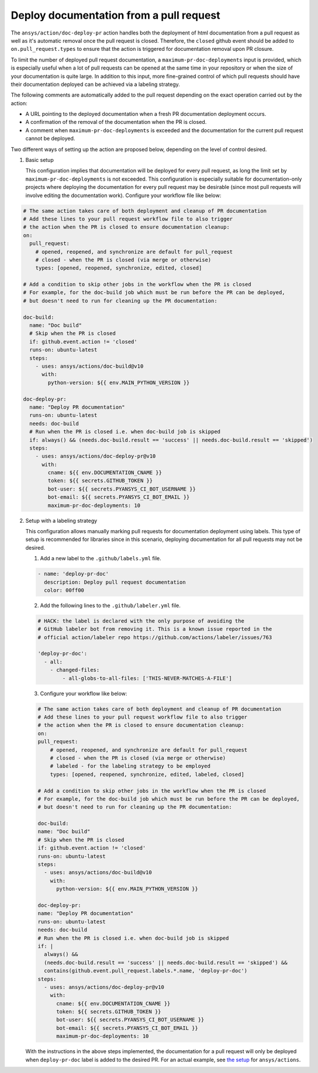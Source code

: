 .. _docs-deploy-pr-setup:

Deploy documentation from a pull request
========================================

The ``ansys/action/doc-deploy-pr`` action handles both the deployment of html documentation from
a pull request as well as it's automatic removal once the pull request is closed. Therefore,
the ``closed`` github event should be added to ``on.pull_request.types`` to ensure that the action is
triggered for documentation removal upon PR closure.

To limit the number of deployed pull request documentation, a ``maximum-pr-doc-deployments`` input
is provided, which is especially useful when a lot of pull requests can be opened at the same time
in your repository or when the size of your documentation is quite large. In addition to this input,
more fine-grained control of which pull requests should have their documentation deployed can be
achieved via a labeling strategy.

The following comments are automatically added to the pull request depending on the exact operation
carried out by the action:

- A URL pointing to the deployed documentation when a fresh PR documentation deployment
  occurs.
- A confirmation of the removal of the documentation when the PR is closed.
- A comment when ``maximum-pr-doc-deployments`` is exceeded and the documentation for the current pull request
  cannot be deployed.

Two different ways of setting up the action are proposed below, depending on the level of control desired.

1. Basic setup

   This configuration implies that documentation will be deployed for every pull request, as long
   the limit set by ``maximum-pr-doc-deployments`` is not exceeded. This configuration is especially
   suitable for documentation-only projects where deploying the documentation for every pull request may be
   desirable (since most pull requests will involve editing the documentation work). Configure your workflow
   file like below:

.. code:: yaml

    # The same action takes care of both deployment and cleanup of PR documentation
    # Add these lines to your pull request workflow file to also trigger
    # the action when the PR is closed to ensure documentation cleanup:
    on:
      pull_request:
        # opened, reopened, and synchronize are default for pull_request
        # closed - when the PR is closed (via merge or otherwise)
        types: [opened, reopened, synchronize, edited, closed]

    # Add a condition to skip other jobs in the workflow when the PR is closed
    # For example, for the doc-build job which must be run before the PR can be deployed,
    # but doesn't need to run for cleaning up the PR documentation:

    doc-build:
      name: "Doc build"
      # Skip when the PR is closed
      if: github.event.action != 'closed'
      runs-on: ubuntu-latest
      steps:
        - uses: ansys/actions/doc-build@v10
          with:
            python-version: ${{ env.MAIN_PYTHON_VERSION }}

    doc-deploy-pr:
      name: "Deploy PR documentation"
      runs-on: ubuntu-latest
      needs: doc-build
      # Run when the PR is closed i.e. when doc-build job is skipped
      if: always() && (needs.doc-build.result == 'success' || needs.doc-build.result == 'skipped')
      steps:
        - uses: ansys/actions/doc-deploy-pr@v10
          with:
            cname: ${{ env.DOCUMENTATION_CNAME }}
            token: ${{ secrets.GITHUB_TOKEN }}
            bot-user: ${{ secrets.PYANSYS_CI_BOT_USERNAME }}
            bot-email: ${{ secrets.PYANSYS_CI_BOT_EMAIL }}
            maximum-pr-doc-deployments: 10


2. Setup with a labeling strategy

   This configuration allows manually marking pull requests for documentation
   deployment using labels. This type of setup is recommended for libraries since in
   this scenario, deploying documentation for all pull requests may not be desired.

   1. Add a new label to the ``.github/labels.yml`` file.

   .. code:: yaml

       - name: 'deploy-pr-doc'
         description: Deploy pull request documentation
         color: 00ff00

   2. Add the following lines to the ``.github/labeler.yml`` file.

   .. code:: yaml

       # HACK: the label is declared with the only purpose of avoiding the
       # GitHub labeler bot from removing it. This is a known issue reported in the
       # official action/labeler repo https://github.com/actions/labeler/issues/763

       'deploy-pr-doc':
         - all:
           - changed-files:
               - all-globs-to-all-files: ['THIS-NEVER-MATCHES-A-FILE']

   3. Configure your workflow like below:

   .. code:: yaml

       # The same action takes care of both deployment and cleanup of PR documentation
       # Add these lines to your pull request workflow file to also trigger
       # the action when the PR is closed to ensure documentation cleanup:
       on:
       pull_request:
           # opened, reopened, and synchronize are default for pull_request
           # closed - when the PR is closed (via merge or otherwise)
           # labeled - for the labeling strategy to be employed
           types: [opened, reopened, synchronize, edited, labeled, closed]

       # Add a condition to skip other jobs in the workflow when the PR is closed
       # For example, for the doc-build job which must be run before the PR can be deployed,
       # but doesn't need to run for cleaning up the PR documentation:

       doc-build:
       name: "Doc build"
       # Skip when the PR is closed
       if: github.event.action != 'closed'
       runs-on: ubuntu-latest
       steps:
         - uses: ansys/actions/doc-build@v10
           with:
             python-version: ${{ env.MAIN_PYTHON_VERSION }}

       doc-deploy-pr:
       name: "Deploy PR documentation"
       runs-on: ubuntu-latest
       needs: doc-build
       # Run when the PR is closed i.e. when doc-build job is skipped
       if: |
         always() &&
         (needs.doc-build.result == 'success' || needs.doc-build.result == 'skipped') &&
         contains(github.event.pull_request.labels.*.name, 'deploy-pr-doc')
       steps:
         - uses: ansys/actions/doc-deploy-pr@v10
           with:
             cname: ${{ env.DOCUMENTATION_CNAME }}
             token: ${{ secrets.GITHUB_TOKEN }}
             bot-user: ${{ secrets.PYANSYS_CI_BOT_USERNAME }}
             bot-email: ${{ secrets.PYANSYS_CI_BOT_EMAIL }}
             maximum-pr-doc-deployments: 10

   With the instructions in the above steps implemented, the documentation for a pull
   request will only be deployed when ``deploy-pr-doc`` label is added to the desired
   PR. For an actual example, see `the setup <https://github.com/ansys/actions/pull/802/files>`_
   for ``ansys/actions``.